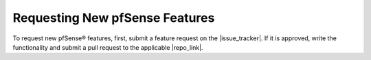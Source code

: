 Requesting New pfSense Features
===============================

To request new pfSense® features, first, submit a feature request
on the |issue_tracker|. If it is approved, write the functionality
and submit a pull request to the applicable |repo_link|.
